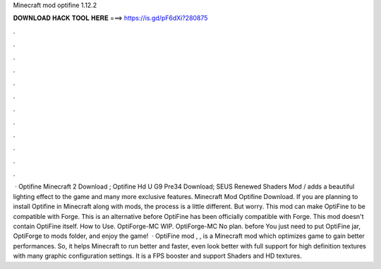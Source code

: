Minecraft mod optifine 1.12.2

𝐃𝐎𝐖𝐍𝐋𝐎𝐀𝐃 𝐇𝐀𝐂𝐊 𝐓𝐎𝐎𝐋 𝐇𝐄𝐑𝐄 ===> https://is.gd/pF6dXi?280875

.

.

.

.

.

.

.

.

.

.

.

.

 · Optifine Minecraft 2 Download ; Optifine Hd U G9 Pre34 Download; SEUS Renewed Shaders Mod / adds a beautiful lighting effect to the game and many more exclusive features. Minecraft Mod Optifine Download. If you are planning to install Optifine in Minecraft along with mods, the process is a little different. But worry. This mod can make OptiFine to be compatible with Forge. This is an alternative before OptiFine has been officially compatible with Forge. This mod doesn't contain OptiFine itself. How to Use. OptiForge-MC WIP. OptiForge-MC No plan. before You just need to put OptiFine jar, OptiForge to mods folder, and enjoy the game!  · OptiFine mod , , is a Minecraft mod which optimizes game to gain better performances. So, it helps Minecraft to run better and faster, even look better with full support for high definition textures with many graphic configuration settings. It is a FPS booster and support Shaders and HD textures.